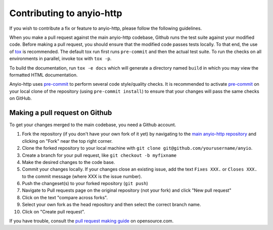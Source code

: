 Contributing to anyio-http
==========================

If you wish to contribute a fix or feature to anyio-http, please follow the following
guidelines.

When you make a pull request against the main anyio-http codebase, Github runs the test
suite against your modified code. Before making a pull request, you should ensure that
the modified code passes tests locally. To that end, the use of tox_ is recommended. The
default tox run first runs ``pre-commit`` and then the actual test suite. To run the
checks on all environments in parallel, invoke tox with ``tox -p``.

To build the documentation, run ``tox -e docs`` which will generate a directory named
``build`` in which you may view the formatted HTML documentation.

Anyio-http uses pre-commit_ to perform several code style/quality checks. It is recommended
to activate pre-commit_ on your local clone of the repository (using
``pre-commit install``) to ensure that your changes will pass the same checks on GitHub.

.. _tox: https://tox.readthedocs.io/en/latest/install.html
.. _pre-commit: https://pre-commit.com/#installation

Making a pull request on Github
-------------------------------

To get your changes merged to the main codebase, you need a Github account.

#. Fork the repository (if you don't have your own fork of it yet) by navigating to the
   `main anyio-http repository`_ and clicking on "Fork" near the top right corner.
#. Clone the forked repository to your local machine with
   ``git clone git@github.com/yourusername/anyio``.
#. Create a branch for your pull request, like ``git checkout -b myfixname``
#. Make the desired changes to the code base.
#. Commit your changes locally. If your changes close an existing issue, add the text
   ``Fixes XXX.`` or ``Closes XXX.`` to the commit message (where XXX is the issue
   number).
#. Push the changeset(s) to your forked repository (``git push``)
#. Navigate to Pull requests page on the original repository (not your fork) and click
   "New pull request"
#. Click on the text "compare across forks".
#. Select your own fork as the head repository and then select the correct branch name.
#. Click on "Create pull request".

If you have trouble, consult the `pull request making guide`_ on opensource.com.

.. _main anyio-http repository: https://github.com/agronholm/anyio-http
.. _pull request making guide:
    https://opensource.com/article/19/7/create-pull-request-github
